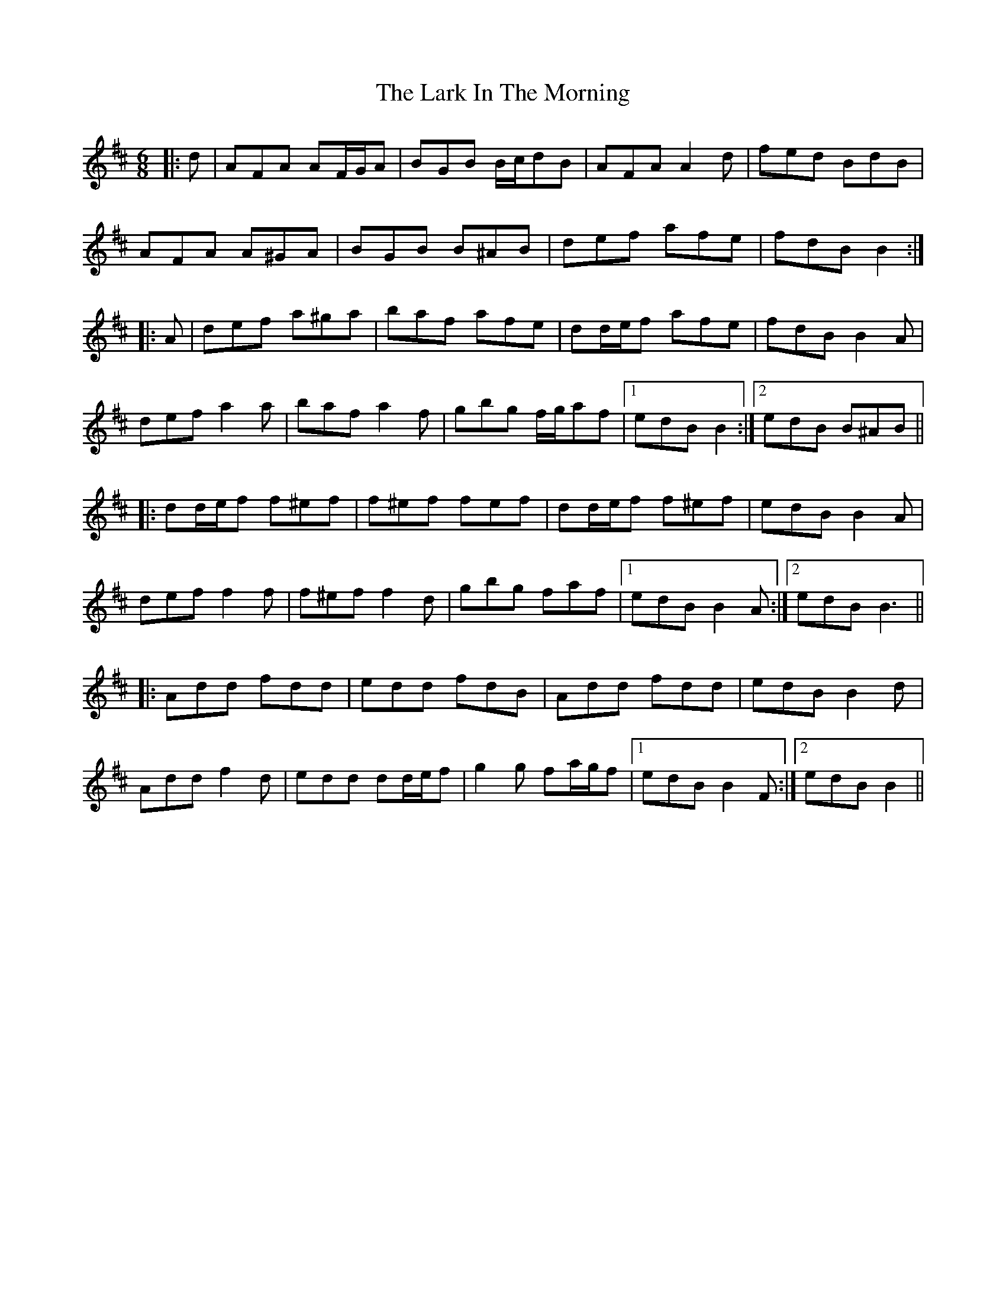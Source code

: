 X: 22851
T: Lark In The Morning, The
R: jig
M: 6/8
K: Dmajor
|:d|AFA AF/G/A|BGB B/c/dB|AFA A2 d|fed BdB|
AFA A^GA|BGB B^AB|def afe|fdB B2:|
|:A|def a^ga|baf afe|dd/e/f afe|fdB B2 A|
def a2 a|baf a2 f|gbg f/g/af|1 edB B2:|2 edB B^AB||
|:dd/e/f f^ef|f^ef fef|dd/e/f f^ef|edB B2 A|
def f2 f|f^ef f2 d|gbg faf|1 edB B2 A:|2 edB B3||
|:Add fdd|edd fdB|Add fdd|edB B2 d|
Add f2 d|edd dd/e/f|g2 g fa/g/f|1 edB B2 F:|2 edB B2||

